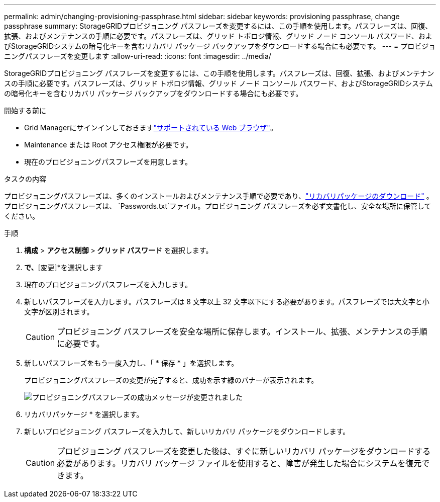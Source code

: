 ---
permalink: admin/changing-provisioning-passphrase.html 
sidebar: sidebar 
keywords: provisioning passphrase, change passphrase 
summary: StorageGRIDプロビジョニング パスフレーズを変更するには、この手順を使用します。パスフレーズは、回復、拡張、およびメンテナンスの手順に必要です。パスフレーズは、グリッド トポロジ情報、グリッド ノード コンソール パスワード、およびStorageGRIDシステムの暗号化キーを含むリカバリ パッケージ バックアップをダウンロードする場合にも必要です。 
---
= プロビジョニングパスフレーズを変更します
:allow-uri-read: 
:icons: font
:imagesdir: ../media/


[role="lead"]
StorageGRIDプロビジョニング パスフレーズを変更するには、この手順を使用します。パスフレーズは、回復、拡張、およびメンテナンスの手順に必要です。パスフレーズは、グリッド トポロジ情報、グリッド ノード コンソール パスワード、およびStorageGRIDシステムの暗号化キーを含むリカバリ パッケージ バックアップをダウンロードする場合にも必要です。

.開始する前に
* Grid Managerにサインインしておきますlink:../admin/web-browser-requirements.html["サポートされている Web ブラウザ"]。
* Maintenance または Root アクセス権限が必要です。
* 現在のプロビジョニングパスフレーズを用意します。


.タスクの内容
プロビジョニングパスフレーズは、多くのインストールおよびメンテナンス手順で必要であり、link:../maintain/downloading-recovery-package.html["リカバリパッケージのダウンロード"] 。プロビジョニングパスフレーズは、 `Passwords.txt`ファイル。プロビジョニング パスフレーズを必ず文書化し、安全な場所に保管してください。

.手順
. *構成* > *アクセス制御* > *グリッド パスワード* を選択します。
. [プロビジョニングパスフレーズの変更]*で、*[変更]*を選択します
. 現在のプロビジョニングパスフレーズを入力します。
. 新しいパスフレーズを入力します。パスフレーズは 8 文字以上 32 文字以下にする必要があります。パスフレーズでは大文字と小文字が区別されます。
+

CAUTION: プロビジョニング パスフレーズを安全な場所に保存します。インストール、拡張、メンテナンスの手順に必要です。

. 新しいパスフレーズをもう一度入力し、「 * 保存 * 」を選択します。
+
プロビジョニングパスフレーズの変更が完了すると、成功を示す緑のバナーが表示されます。

+
image::../media/change_provisioning_passphrase_success.png[プロビジョニングパスフレーズの成功メッセージが変更されました]

. リカバリパッケージ * を選択します。
. 新しいプロビジョニング パスフレーズを入力して、新しいリカバリ パッケージをダウンロードします。
+

CAUTION: プロビジョニング パスフレーズを変更した後は、すぐに新しいリカバリ パッケージをダウンロードする必要があります。リカバリ パッケージ ファイルを使用すると、障害が発生した場合にシステムを復元できます。


